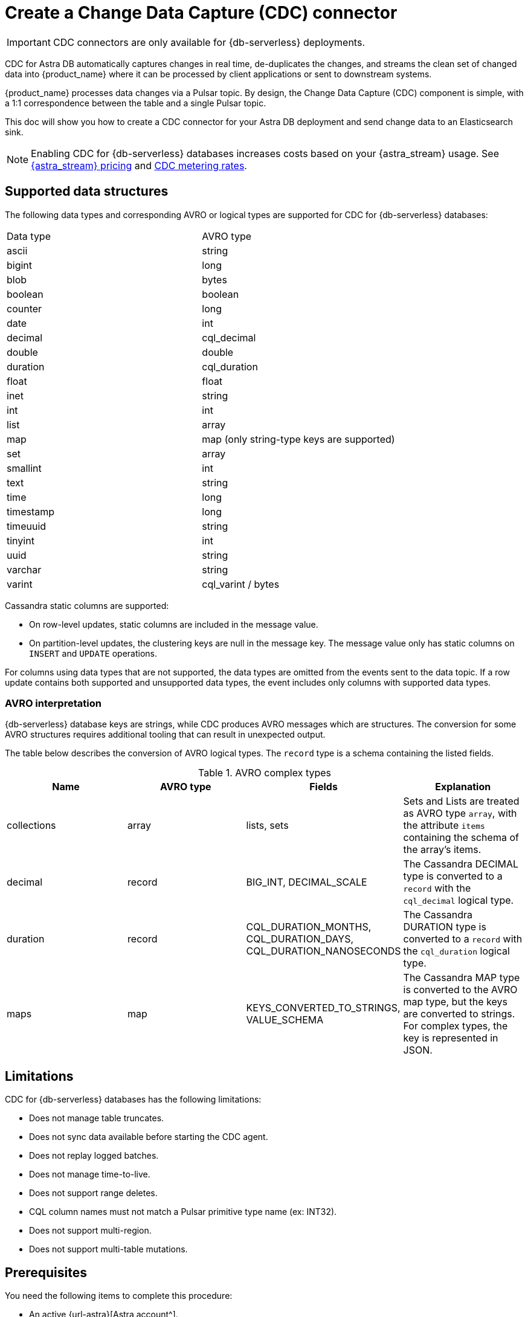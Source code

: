 = Create a Change Data Capture (CDC) connector
:slug: astram-cdc
:description: CDC for Astra DB automatically captures changes in real time, de-duplicates the changes, and streams the clean set of changed data
:keywords: datastax astra, change data capture, cdc, astra db
:meta-description: CDC for Astra DB automatically captures changes in real time, de-duplicates the changes, and streams the clean set of changed data
:page-aliases: docs@astra-streaming::astream-cdc.adoc

[IMPORTANT]
====
CDC connectors are only available for {db-serverless} deployments.
====

CDC for Astra DB automatically captures changes in real time, de-duplicates the changes, and streams the clean set of changed data into {product_name} where it can be processed by client applications or sent to downstream systems.

{product_name} processes data changes via a Pulsar topic. By design, the Change Data Capture (CDC) component is simple, with a 1:1 correspondence between the table and a single Pulsar topic.

This doc will show you how to create a CDC connector for your Astra DB deployment and send change data to an Elasticsearch sink.

[NOTE]
====
Enabling CDC for {db-serverless} databases increases costs based on your {astra_stream} usage.
See https://www.datastax.com/pricing/astra-streaming[{astra_stream} pricing] and https://www.datastax.com/products/datastax-astra/cdc-for-astra-db[CDC metering rates].
====

== Supported data structures

The following data types and corresponding AVRO or logical types are supported for CDC for {db-serverless} databases:

[cols=2]
|===
| Data type
| AVRO type

| ascii
| string

| bigint
| long

| blob
| bytes

| boolean
| boolean

| counter
| long

| date
| int

| decimal
| cql_decimal

| double
| double

| duration
| cql_duration

| float
| float

| inet
| string

| int
| int

| list
| array

| map
| map (only string-type keys are supported)

| set
| array

| smallint
| int

| text
| string

| time
| long

| timestamp
| long

| timeuuid
| string

| tinyint
| int

| uuid
| string

| varchar
| string

| varint
| cql_varint / bytes
|===

Cassandra static columns are supported:

* On row-level updates, static columns are included in the message value.
* On partition-level updates, the clustering keys are null in the message key.
The message value only has static columns on `INSERT` and `UPDATE` operations.

For columns using data types that are not supported, the data types are omitted from the events sent to the data topic.
If a row update contains both supported and unsupported data types, the event includes only columns with supported data types.

=== AVRO interpretation

{db-serverless} database keys are strings, while CDC produces AVRO messages which are structures. The conversion for some AVRO structures requires additional tooling that can result in unexpected output.

The table below describes the conversion of AVRO logical types. The `record` type is a schema containing the listed fields.

.AVRO complex types
[cols="1,1,1,1"]
|===
|Name |AVRO type |Fields |Explanation

|collections
|array
|lists, sets
|Sets and Lists are treated as AVRO type `array`, with the attribute `items` containing the schema of the array's items.

|decimal
|record
|BIG_INT, DECIMAL_SCALE
|The Cassandra DECIMAL type is converted to a `record` with the `cql_decimal` logical type.

|duration
|record
|CQL_DURATION_MONTHS, CQL_DURATION_DAYS, CQL_DURATION_NANOSECONDS
|The Cassandra DURATION type is converted to a `record` with the `cql_duration` logical type.

|maps
|map
|KEYS_CONVERTED_TO_STRINGS, VALUE_SCHEMA
|The Cassandra MAP type is converted to the AVRO map type, but the keys are converted to strings.
For complex types, the key is represented in JSON.

|===

== Limitations

CDC for {db-serverless} databases has the following limitations:

* Does not manage table truncates.
* Does not sync data available before starting the CDC agent.
* Does not replay logged batches.
* Does not manage time-to-live.
* Does not support range deletes.
* CQL column names must not match a Pulsar primitive type name (ex: INT32).
* Does not support multi-region.
* Does not support multi-table mutations.

== Prerequisites

You need the following items to complete this procedure:

* An active {url-astra}[Astra account^].
* An https://docs.datastax.com/en/astra-db-serverless/databases/create-database.html#create-a-serverless-non-vector-database[{db-serverless} database] created in the {link-astra-portal}.
* An https://docs.datastax.com/en/astra-db-serverless/databases/manage-keyspaces.html[keyspace] created in the {link-astra-portal}.
* An active https://cloud.elastic.co/login[Elasticsearch] account.
* An Elasticsearch endpoint, index name, and API key retrieved from your https://cloud.elastic.co/[Elasticsearch Deployment].

[[create-tenant]]
== Create a streaming tenant

. Log into the {link-astra-portal}.
At the bottom of the Welcome page, select *View Streaming*.
. Select *Create Tenant*.
. Enter a name for your new streaming tenant.
. Select a provider and region.
. Select *Create Tenant*.
+
[NOTE]
====
{astra_stream} CDC can only be used in a region that supports both {astra_stream} and {db-serverless} databases.
See xref:operations:astream-regions.adoc[] for more information.
====

[[create-table]]
== Create a table

. Select *Databases* from the main navigation.
. Select the name of the active database that you would like to use.
. Select the *CQL Console* tab.
. Create a table with a primary key column using the following command. Edit the command to add your *`KEYSPACE_NAME`* and choose a *`TABLE_NAME`*.
+
[source,cql,subs="verbatim,quotes"]
----
CREATE TABLE IF NOT EXISTS *KEYSPACE_NAME*.*TABLE_NAME* (key text PRIMARY KEY, c1 text);
----
+
. Confirm that your table was created:
+
[source,sql,subs="verbatim,quotes"]
----
select * from *KEYSPACE_NAME*.*TABLE_NAME*;
----
+
Result:
+
[source,sql,subs="verbatim,quotes"]
----
 key | c1
-----+----

(0 rows)
----

You have now created a table and confirmed that the table exists in your {db-serverless} database.

== Connect to CDC for {db-serverless} databases

Complete the following steps after you have created a <<create-tenant,streaming tenant>> and a <<create-table,table>>.

. Select *Databases* from the main navigation.
. Select the name of the active database that you would like to use.
. In your database dashboard, select the *CDC* tab.
. Select *Enable CDC*.
. Complete the fields to select a tenant, select a keyspace, and select the name of the table you created.
. Select *Enable CDC*.
Once created, your CDC connector appears under the Change Data Capture (CDC) tab in your database dashboard.

Enabling CDC creates a new `astracdc` namespace with two new topics, `data-` and `log-`.
The `log-` topic consumes schema changes, processes them, and then writes clean data to the `data-` topic.
The `log-` topic is for CDC functionality and should not be used.
The `data-` topic is used to consume CDC data in {astra_stream}.

For more information, see <<increase-partitions,Increase the CDC data-topic Partitions>>.

== Connect Elasticsearch sink

Connect an Elasticsearch sink to CDC that consumes messages from the `data-` topic and sends them to your Elasticsearch deployment.

. In your active database dashboard, select the *CDC* tab.
. Under *Change Data Capture*, select the name of the CDC-enabled table you would like to use.
You should still be in the CDC tab after selecting a name, but the header becomes *CDC for `TABLE_NAME`* with a green *Active* icon next to it.
. Select *Add Elastic Search Sink* to select your settings.
. Select the `astracdc` namespace.
. Select *Elastic Search* for the sink type.
. Enter a name for your sink.
. Under *Connect Topics*, select a `data-` topic in the `astracdc` namespace for the input topic.
. Complete *Sink-Specific Configuration* with the *Elasticsearch URL*, *Index name*, and *API key* found in your https://cloud.elastic.co/[Elasticsearch deployment portal].
Leave username, password, and token blank.
+
Default values auto-populate. These values are recommended:
+
* `Ignore Record Key` as `false`
* `Null Value Action` as `DELETE`
* `Enable Schema` as `true`
+
. When the fields are completed, select *Create*.

If creation is successful, `SINK_NAME created successfully` appears at the top of the screen.
You can confirm that your new sink was created in the *Sinks* tab.

== Send messages

Let's process some changes with CDC.

. In your active database dashboard, select the *CQL Console* tab.
. Modify the table you created.
+
[source,sql,subs="verbatim,quotes"]
----
INSERT INTO *KEYSPACE_NAME*.*TABLE_NAME* (key,c1) VALUES ('32a','bob3123');
INSERT INTO *KEYSPACE_NAME*.*TABLE_NAME* (key,c1) VALUES ('32b','bob3123b');
----
+
. Confirm the changes you've made:
+
[source,sql,subs="verbatim,quotes"]
----
select * from *KEYSPACE_NAME*.*TABLE_NAME*;
----
+
Result:
+
====
[source,sql]
----
 key | c1
-----+----------
 32a |  bob3123
 32b | bob3123b

(2 rows)
----
====

Your processed changes in the resulting table verify that the messages sent successfully.

== Confirm Elasticsearch receives change data

Ensure that your new Elasticsearch sink receives data once it is connected.

. Issue a GET request to your Elasticsearch deployment to confirm Elasticsearch is receiving changes from your database via CDC.
+
[source,shell,subs="verbatim,quotes"]
----
curl -X POST "*ELASTIC_URL*/*INDEX_NAME*/_search?pretty"
  -H "Authorization: ApiKey '*API_KEY*'"
----
+
. A JSON response with your changes to the index is returned, confirming that {astra_stream} is sending your CDC changes to your Elasticsearch sink.
+
[source,json,subs="verbatim,quotes"]
----
{
  "took": 1,
  "timed_out": false,
  "_shards": {
    "total": 1,
    "successful": 1,
    "skipped": 0,
    "failed": 0
  },
  "hits": {
    "total": {
      "value": 3,
      "relation": "eq"
    },
    "max_score": 1.0,
    "hits": [
      {
        "_index": "*INDEX_NAME*",
        "_id": "khl_hI0Bh25AUvCHghQo",
        "_score": 1.0,
        "_source": {
          "name": "foo",
          "title": "bar"
        }
      },
      {
        "_index": "*INDEX_NAME*",
        "_id": "32a",
        "_score": 1.0,
        "_source": {
          "c1": "bob3123"
        }
      },
      {
        "_index": "*INDEX_NAME*",
        "_id": "32b",
        "_score": 1.0,
        "_source": {
          "c1": "bob3123b"
        }
      }
    ]
  }
}
----

== Outcomes

At this point you have successfully:

* Created a tenant, topic, and table.
* Connected your {db-serverless} database to CDC.
* Connected Elasicsearch sink to your CDC and verified that messages are sent and received successfully.

[[increase-partitions]]
== Increase the CDC data-topic Partitions

After enabling CDC, 3 data and 3 log partitions are created under the `astracdc` namespace.
Increasing the number of partitions will create new partitions, but existing data will remain in the old partitions.
New messages will be distributed across the new partitions.

. Confirm the current state of the topic before making changes.
+
[source,bash]
----
bin/pulsar-admin topics list-partitioned-topics astracdc
----
+
Result:
+
[source,bash]
----
persistent://ten01/astracdc/data-7e3a1b2c-4d5e-6f7a-8b9c-0d1e2f3a4b5c-keysp.table1-partition-1
persistent://ten01/astracdc/log-7e3a1b2c-4d5e-6f7a-8b9c-0d1e2f3a4b5c-keysp.table1-partition-2
persistent://ten01/astracdc/data-7e3a1b2c-4d5e-6f7a-8b9c-0d1e2f3a4b5c-keysp.table1-partition-0
persistent://ten01/astracdc/log-7e3a1b2c-4d5e-6f7a-8b9c-0d1e2f3a4b5c-keysp.table1-partition-0
persistent://ten01/astracdc/log-7e3a1b2c-4d5e-6f7a-8b9c-0d1e2f3a4b5c-keysp.table1-partition-1
persistent://ten01/astracdc/data-7e3a1b2c-4d5e-6f7a-8b9c-0d1e2f3a4b5c-keysp.table1-partition-2
----
+
. Use the `update-partitioned-topic` command to change the number of partitions for a specified topic.
+
[source,bash]
----
bin/pulsar-admin topics update-partitioned-topic ten01/astracdc/data-7e3a1b2c-4d5e-6f7a-8b9c-0d1e2f3a4b5c-keysp.table1 --partitions 10
----
+
Here, we are increasing the number of partitions to 10.
You can only increase the number of partitions. Decreasing is not supported due to potential data loss and message ordering issues.
+
. Verify the update.
+
[source,bash]
----
bin/pulsar-admin topics list ten01/astracdc
----
+
Result:
+
[source,bash]
----
persistent://ten01/astracdc/log-7e3a1b2c-4d5e-6f7a-8b9c-0d1e2f3a4b5c-keysp.table1-partition-2
persistent://ten01/astracdc/log-7e3a1b2c-4d5e-6f7a-8b9c-0d1e2f3a4b5c-keysp.table1-partition-0
persistent://ten01/astracdc/log-7e3a1b2c-4d5e-6f7a-8b9c-0d1e2f3a4b5c-keysp.table1-partition-1
persistent://ten01/astracdc/data-7e3a1b2c-4d5e-6f7a-8b9c-0d1e2f3a4b5c-keysp.table1-partition-9
persistent://ten01/astracdc/data-7e3a1b2c-4d5e-6f7a-8b9c-0d1e2f3a4b5c-keysp.table1-partition-8
persistent://ten01/astracdc/data-7e3a1b2c-4d5e-6f7a-8b9c-0d1e2f3a4b5c-keysp.table1-partition-7
persistent://ten01/astracdc/data-7e3a1b2c-4d5e-6f7a-8b9c-0d1e2f3a4b5c-keysp.table1-partition-6
persistent://ten01/astracdc/data-7e3a1b2c-4d5e-6f7a-8b9c-0d1e2f3a4b5c-keysp.table1-partition-1
persistent://ten01/astracdc/data-7e3a1b2c-4d5e-6f7a-8b9c-0d1e2f3a4b5c-keysp.table1-partition-0
persistent://ten01/astracdc/data-7e3a1b2c-4d5e-6f7a-8b9c-0d1e2f3a4b5c-keysp.table1-partition-5
persistent://ten01/astracdc/data-7e3a1b2c-4d5e-6f7a-8b9c-0d1e2f3a4b5c-keysp.table1-partition-4
persistent://ten01/astracdc/data-7e3a1b2c-4d5e-6f7a-8b9c-0d1e2f3a4b5c-keysp.table1-partition-3
persistent://ten01/astracdc/data-7e3a1b2c-4d5e-6f7a-8b9c-0d1e2f3a4b5c-keysp.table1-partition-2
----
+
. Check the topic to confirm it has been updated to have 10 partitions.
+
[source,bash]
----
bin/pulsar-admin topics partitioned-stats persistent://ten01/astracdc/data-7e3a1b2c-4d5e-6f7a-8b9c-0d1e2f3a4b5c-keysp.table1
----
+
Result:
+
[%collapsible%open]
====
[source,json]
----
{
  "msgRateIn" : 0.0,
  "msgThroughputIn" : 0.0,
  "msgRateOut" : 0.0,
  "msgThroughputOut" : 0.0,
  "bytesInCounter" : 0,
  "msgInCounter" : 0,
  "bytesOutCounter" : 0,
  "msgOutCounter" : 0,
  "averageMsgSize" : 0.0,
  "msgChunkPublished" : false,
  "storageSize" : 0,
  "backlogSize" : 0,
  "publishRateLimitedTimes" : 0,
  "earliestMsgPublishTimeInBacklogs" : 0,
  "offloadedStorageSize" : 0,
  "lastOffloadLedgerId" : 0,
  "lastOffloadSuccessTimeStamp" : 0,
  "lastOffloadFailureTimeStamp" : 0,
  "publishers" : [ ],
  "waitingPublishers" : 0,
  "subscriptions" : { },
  "replication" : { },
  "nonContiguousDeletedMessagesRanges" : 0,
  "nonContiguousDeletedMessagesRangesSerializedSize" : 0,
  "compaction" : {
    "lastCompactionRemovedEventCount" : 0,
    "lastCompactionSucceedTimestamp" : 0,
    "lastCompactionFailedTimestamp" : 0,
    "lastCompactionDurationTimeInMills" : 0
  },
  "metadata" : {
    "partitions" : 10
  },
  "partitions" : { }
}
----
====

== Resources

For more on {astra_stream}, see:

* https://docs.datastax.com/en/streaming/astra-streaming/astream-faq.html[{astra_stream} FAQs]
* https://docs.datastax.com/en/streaming/astra-streaming/developing/clients/index.html[Pulsar clients with {astra_stream}]